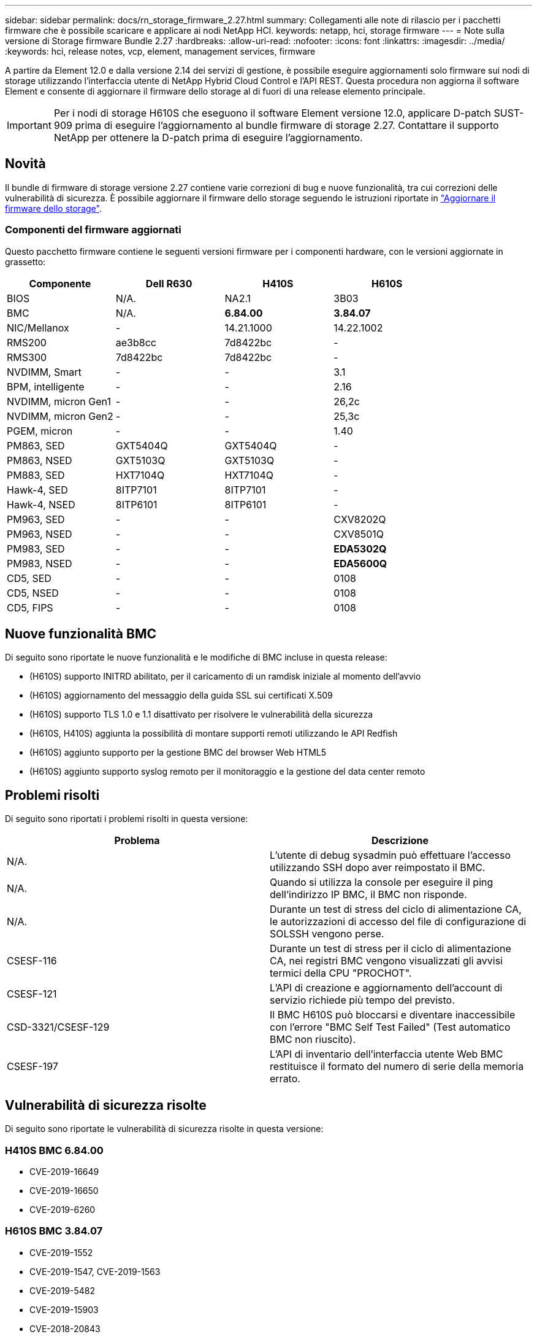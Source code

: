 ---
sidebar: sidebar 
permalink: docs/rn_storage_firmware_2.27.html 
summary: Collegamenti alle note di rilascio per i pacchetti firmware che è possibile scaricare e applicare ai nodi NetApp HCI. 
keywords: netapp, hci, storage firmware 
---
= Note sulla versione di Storage firmware Bundle 2.27
:hardbreaks:
:allow-uri-read: 
:nofooter: 
:icons: font
:linkattrs: 
:imagesdir: ../media/
:keywords: hci, release notes, vcp, element, management services, firmware


[role="lead"]
A partire da Element 12.0 e dalla versione 2.14 dei servizi di gestione, è possibile eseguire aggiornamenti solo firmware sui nodi di storage utilizzando l'interfaccia utente di NetApp Hybrid Cloud Control e l'API REST. Questa procedura non aggiorna il software Element e consente di aggiornare il firmware dello storage al di fuori di una release elemento principale.


IMPORTANT: Per i nodi di storage H610S che eseguono il software Element versione 12.0, applicare D-patch SUST-909 prima di eseguire l'aggiornamento al bundle firmware di storage 2.27. Contattare il supporto NetApp per ottenere la D-patch prima di eseguire l'aggiornamento.



== Novità

Il bundle di firmware di storage versione 2.27 contiene varie correzioni di bug e nuove funzionalità, tra cui correzioni delle vulnerabilità di sicurezza. È possibile aggiornare il firmware dello storage seguendo le istruzioni riportate in link:task_hcc_upgrade_storage_firmware.html["Aggiornare il firmware dello storage"].



=== Componenti del firmware aggiornati

Questo pacchetto firmware contiene le seguenti versioni firmware per i componenti hardware, con le versioni aggiornate in grassetto:

|===
| Componente | Dell R630 | H410S | H610S 


| BIOS | N/A. | NA2.1 | 3B03 


| BMC | N/A. | *6.84.00* | *3.84.07* 


| NIC/Mellanox | - | 14.21.1000 | 14.22.1002 


| RMS200 | ae3b8cc | 7d8422bc | - 


| RMS300 | 7d8422bc | 7d8422bc | - 


| NVDIMM, Smart | - | - | 3.1 


| BPM, intelligente | - | - | 2.16 


| NVDIMM, micron Gen1 | - | - | 26,2c 


| NVDIMM, micron Gen2 | - | - | 25,3c 


| PGEM, micron | - | - | 1.40 


| PM863, SED | GXT5404Q | GXT5404Q | - 


| PM863, NSED | GXT5103Q | GXT5103Q | - 


| PM883, SED | HXT7104Q | HXT7104Q | - 


| Hawk-4, SED | 8ITP7101 | 8ITP7101 | - 


| Hawk-4, NSED | 8ITP6101 | 8ITP6101 | - 


| PM963, SED | - | - | CXV8202Q 


| PM963, NSED | - | - | CXV8501Q 


| PM983, SED | - | - | *EDA5302Q* 


| PM983, NSED | - | - | *EDA5600Q* 


| CD5, SED | - | - | 0108 


| CD5, NSED | - | - | 0108 


| CD5, FIPS | - | - | 0108 
|===


== Nuove funzionalità BMC

Di seguito sono riportate le nuove funzionalità e le modifiche di BMC incluse in questa release:

* (H610S) supporto INITRD abilitato, per il caricamento di un ramdisk iniziale al momento dell'avvio
* (H610S) aggiornamento del messaggio della guida SSL sui certificati X.509
* (H610S) supporto TLS 1.0 e 1.1 disattivato per risolvere le vulnerabilità della sicurezza
* (H610S, H410S) aggiunta la possibilità di montare supporti remoti utilizzando le API Redfish
* (H610S) aggiunto supporto per la gestione BMC del browser Web HTML5
* (H610S) aggiunto supporto syslog remoto per il monitoraggio e la gestione del data center remoto




== Problemi risolti

Di seguito sono riportati i problemi risolti in questa versione:

|===
| Problema | Descrizione 


| N/A. | L'utente di debug sysadmin può effettuare l'accesso utilizzando SSH dopo aver reimpostato il BMC. 


| N/A. | Quando si utilizza la console per eseguire il ping dell'indirizzo IP BMC, il BMC non risponde. 


| N/A. | Durante un test di stress del ciclo di alimentazione CA, le autorizzazioni di accesso del file di configurazione di SOLSSH vengono perse. 


| CSESF-116 | Durante un test di stress per il ciclo di alimentazione CA, nei registri BMC vengono visualizzati gli avvisi termici della CPU "PROCHOT". 


| CSESF-121 | L'API di creazione e aggiornamento dell'account di servizio richiede più tempo del previsto. 


| CSD-3321/CSESF-129 | Il BMC H610S può bloccarsi e diventare inaccessibile con l'errore "BMC Self Test Failed" (Test automatico BMC non riuscito). 


| CSESF-197 | L'API di inventario dell'interfaccia utente Web BMC restituisce il formato del numero di serie della memoria errato. 
|===


== Vulnerabilità di sicurezza risolte

Di seguito sono riportate le vulnerabilità di sicurezza risolte in questa versione:



=== H410S BMC 6.84.00

* CVE-2019-16649
* CVE-2019-16650
* CVE-2019-6260




=== H610S BMC 3.84.07

* CVE-2019-1552
* CVE-2019-1547, CVE-2019-1563
* CVE-2019-5482
* CVE-2019-15903
* CVE-2018-20843
* CVE-2019-14821, CVE-2019-15916, CVE-2019-16413
* CVE-2019-10638, CVE-2019-10639
* CVE-2019-11478, CVE-2019-11479, CVE-2019-11477
* CVE-2019-12819
* CVE-2019-14835, CVE-2019-14814, CVE-2019-14816, CVE-2019-16746
* CVE-2019-19062
* CVE-2019-19922, CVE-2019-20054
* CVE-2019-19447, CVE-2019-19767, CVE-2019-10220




== Problemi noti

Non ci sono problemi noti in questa versione.

[discrete]
== Trova ulteriori informazioni

* https://docs.netapp.com/us-en/vcp/index.html["Plug-in NetApp Element per server vCenter"^]
* https://www.netapp.com/hybrid-cloud/hci-documentation/["Pagina delle risorse NetApp HCI"^]

